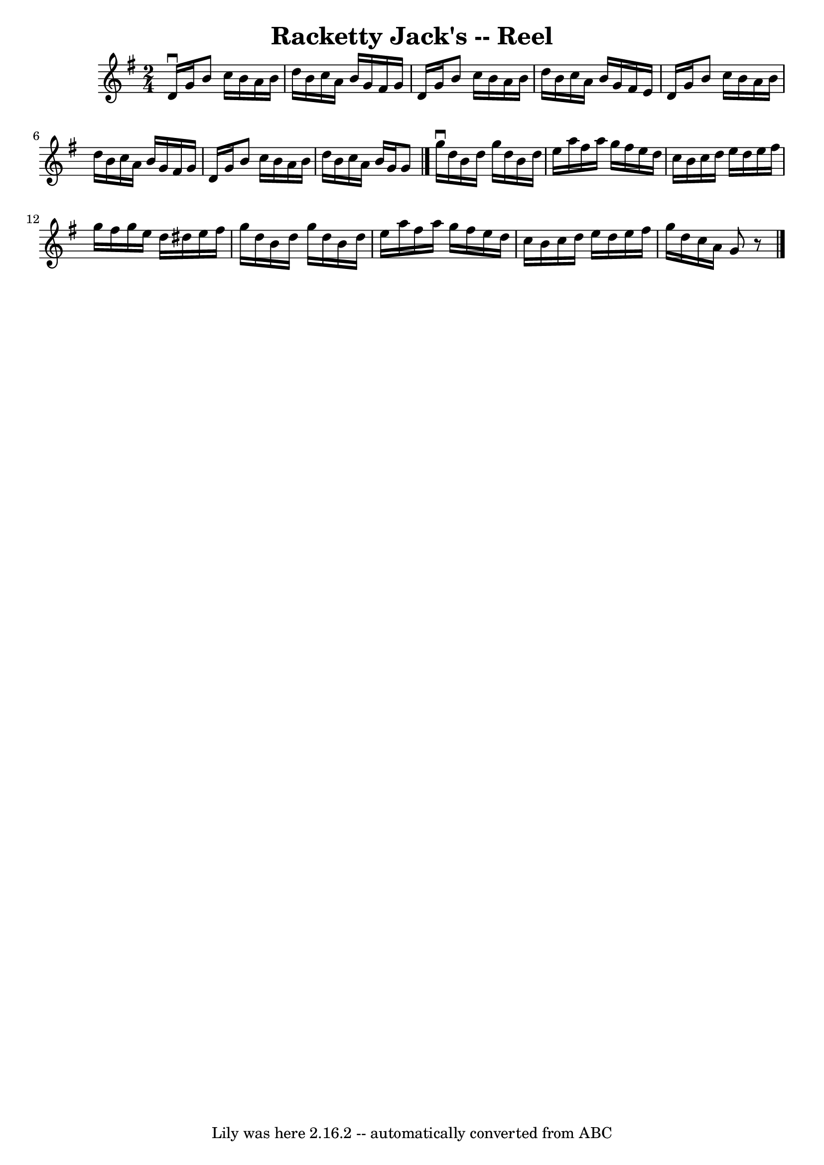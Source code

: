 \version "2.7.40"
\header {
	book = "Ryan's Mammoth Collection"
	crossRefNumber = "1"
	footnotes = "\\\\300"
	tagline = "Lily was here 2.16.2 -- automatically converted from ABC"
	title = "Racketty Jack's -- Reel"
}
voicedefault =  {
\set Score.defaultBarType = "empty"

\time 2/4 \key g \major   d'16 ^\downbow   g'16    b'8    c''16    b'16    a'16 
   b'16    \bar "|"   d''16    b'16    c''16    a'16    b'16    g'16    fis'16  
  g'16    \bar "|"   d'16    g'16    b'8    c''16    b'16    a'16    b'16    
\bar "|"   d''16    b'16    c''16    a'16    b'16    g'16    fis'16    e'16    
\bar "|"     d'16    g'16    b'8    c''16    b'16    a'16    b'16    \bar "|"   
d''16    b'16    c''16    a'16    b'16    g'16    fis'16    g'16    \bar "|"   
d'16    g'16    b'8    c''16    b'16    a'16    b'16    \bar "|"   d''16    
b'16    c''16    a'16    b'16    g'16    g'8    \bar "|."     \bar "|."   g''16 
^\downbow   d''16    b'16    d''16    g''16    d''16    b'16    d''16    
\bar "|"   e''16    a''16    fis''16    a''16    g''16    fis''16    e''16    
d''16    \bar "|"   c''16    b'16    c''16    d''16    e''16    d''16    e''16  
  fis''16    \bar "|"   g''16    fis''16    g''16    e''16    d''16    dis''16  
  e''16    fis''16    \bar "|"     g''16    d''16    b'16    d''16    g''16    
d''16    b'16    d''16    \bar "|"   e''16    a''16    fis''16    a''16    
g''16    fis''16    e''16    d''16    \bar "|"   c''16    b'16    c''16    
d''16    e''16    d''16    e''16    fis''16    \bar "|"   g''16    d''16    
c''16    a'16    g'8    r8   \bar "|."   
}

\score{
    <<

	\context Staff="default"
	{
	    \voicedefault 
	}

    >>
	\layout {
	}
	\midi {}
}
